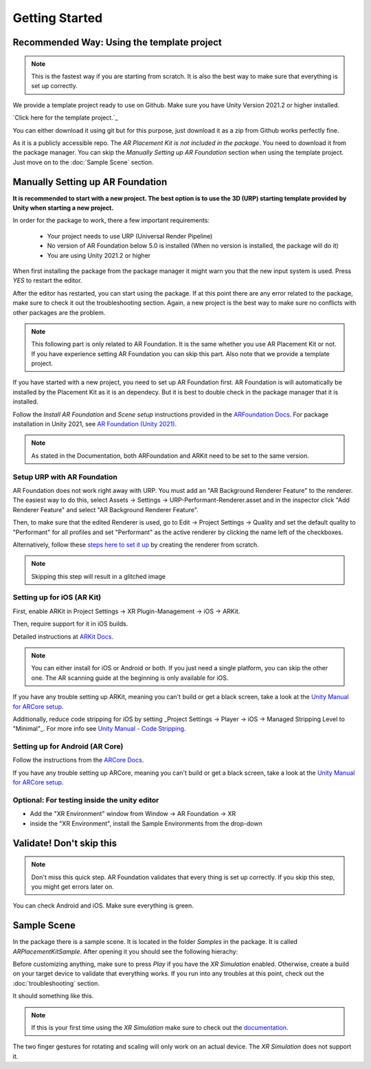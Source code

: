 #####
Getting Started
#####
.. autosummary::
   :toctree: generated


=================
Recommended Way: Using the template project
=================

.. note::
   This is the fastest way if you are starting from scratch. It is also the best way to make sure that everything is set up correctly.

We provide a template project ready to use on Github. Make sure you have Unity Version 2021.2 or higher installed.

`Click here for the template project.`_

You can either download it using git but for this purpose, just download it as a zip from Github works perfectly fine.

.. image:: images/Github.png
    :width: 300

As it is a publicly accessible repo. The *AR Placement Kit is not included in the package*. You need to download it from the package manager.
You can skip the *Manually Setting up AR Foundation* section when using the template project. Just move on to the :doc:`Sample Scene` section.

=================
Manually Setting up AR Foundation
=================

**It is recommended to start with a new project. The best option is to use the 3D (URP) starting template provided by Unity when starting a new project.**

.. image:: images/3DCore.png
    :width: 300

In order for the package to work, there a few important requirements:

    - Your project needs to use URP (Universal Render Pipeline)
    - No version of AR Foundation below 5.0 is installed (When no version is installed, the package will do it)
    - You are using Unity 2021.2 or higher

When first installing the package from the package manager it might warn you that the new input system is used. Press *YES* to restart the editor.

.. image:: images/NewInputSystemPrompt.png
    :width: 300

After the editor has restarted, you can start using the package. If at this point there are any error related to the package, make sure to check it out the troubleshooting section. Again, a new project is the best way to make sure no conflicts with other packages are the problem.

.. note::
   This following part is only related to AR Foundation. It is the same whether you use AR Placement Kit or not. If you have experience setting AR Foundation you can skip this part. Also note that we provide a template project.

If you have started with a new project, you need to set up AR Foundation first. AR Foundation is will automatically be installed by the Placement Kit as it is an dependecy. 
But it is best to double check in the package manager that it is installed.

.. image:: images/ARFoundationPackage.png
    :width: 400

Follow the *Install AR Foundation* and *Scene setup* instructions provided in the `ARFoundation Docs`_.
For package installation in Unity 2021, see `AR Foundation (Unity 2021)`_.

.. note::
   As stated in the Documentation, both ARFoundation and ARKit need to be set to the same version.


Setup URP with AR Foundation
~~~~~~~~~~~~~~~~~~~~~~~~~~~~~~~~~~~~~~~
AR Foundation does not work right away with URP.
You must add an "AR Background Renderer Feature" to the renderer.
The easiest way to do this, select Assets -> Settings -> URP-Performant-Renderer.asset and in the inspector click "Add Renderer Feature" and select "AR Background Renderer Feature".

.. image:: images/RendererFile.png
    :width: 500
.. image:: images/RendererFeature.png
    :width: 380

Then, to make sure that the edited Renderer is used, go to Edit -> Project Settings -> Quality and set the default quality to "Performant" for all profiles and set "Performant" as the active renderer by clicking the name left of the checkboxes.
 

.. image:: images/QualitySettings.png
    :width: 230

Alternatively, follow these `steps here to set it up <https://docs.unity3d.com/Packages/com.unity.xr.arfoundation@5.0/manual/project-setup/universal-render-pipeline.html>`_ by creating the renderer from scratch.

.. note::
   Skipping this step will result in a glitched image
   

Setting up for iOS (AR Kit)
~~~~~~~~~~~~~~~~~~~~~~~~~~~~~~~~~~~~~~~

First, enable ARKit in Project Settings -> XR Plugin-Management -> iOS -> ARKit.

.. image:: images/ARKitXRManagement.png
    :width: 500

Then, require support for it in iOS builds.

.. image:: images/ARKitSupport.png
    :width: 500


Detailed instructions at `ARKit Docs`_.

.. note::
   You can either install for iOS or Android or both. If you just need a single platform, you can skip the other one.
   The AR scanning guide at the beginning is only available for iOS.

If you have any trouble setting up ARKit, meaning you can't build or get a black screen, take a look at the `Unity Manual for ARCore setup`_. 

Additionally, reduce code stripping for iOS by setting _Project Settings -> Player -> iOS -> Managed Stripping Level to "Minimal"_. For more info see `Unity Manual - Code Stripping`_.

.. image:: images/CodeStripping.png
    :width: 500

Setting up for Android (AR Core)
~~~~~~~~~~~~~~~~~~~~~~~~~~~~~~~~~~~~~~~
Follow the instructions from the `ARCore Docs`_.

If you have any trouble setting up ARCore, meaning you can't build or get a black screen, take a look at the `Unity Manual for ARCore setup`_. 

Optional: For testing inside the unity editor
~~~~~~~~~~~~~~~~~~~~~~~~~~~~~~~~~~~~~~~
- Add the "XR Environment" window from Window -> AR Foundation -> XR 
- inside the "XR Environment", install the Sample Environments from the drop-down 

=================
Validate! Don't skip this
=================
.. note::
   Don't miss this quick step. AR Foundation validates that every thing is set up correctly. If you skip this step, you might get errors later on.

.. image:: images/Validation.png
    :width: 550

You can check Android and iOS. Make sure everything is green.

=================
Sample Scene
=================
In the package there is a sample scene. It is located in the folder *Samples* in the package. It is called *ARPlacementKitSample*.
After opening it you should see the following hierachy:

.. image:: images/Hierachy.png
    :width: 400

Before customizing anything, make sure to press *Play* if you have the *XR Simulation* enabled. Otherwise, create a build on your target device to validate that everything works.
If you run into any troubles at this point, check out the :doc:`troubleshooting` section.

It should something like this. 

.. image:: images/XRSimulation.png
    :width: 400

.. note::
   If this is your first time using the *XR Simulation* make sure to check out the `documentation <https://docs.unity3d.com/Packages/com.unity.xr.arfoundation@5.0/manual/xr-simulation/simulation-getting-started.html>`_.

The two finger gestures for rotating and scaling will only work on an actual device. The *XR Simulation* does not support it.



.. _ARFoundation Docs: https://docs.unity3d.com/Packages/com.unity.xr.arfoundation@5.0/manual/project-setup/project-setup.html
.. _ARKit Docs: https://docs.unity3d.com/Packages/com.unity.xr.arkit@5.0/manual/project-configuration-arkit.html
.. _ARCore Docs: https://docs.unity3d.com/Packages/com.unity.xr.arcore@5.0/manual/project-configuration-arcore.html
.. _AR Foundation (Unity 2021): https://docs.unity3d.com/Packages/com.unity.xr.arfoundation@5.0/manual/project-setup/edit-your-project-manifest.html
.. _Unity Manual for ARCore setup: https://docs.unity3d.com/Packages/com.unity.xr.arcore@5.0/manual/project-configuration-arcore.html
.. _Unity Manual for ARKit setup: https://docs.unity3d.com/Packages/com.unity.xr.arkit@5.0/manual/project-configuration-arkit.html
.. _Unity Manual - Code Stripping: https://docs.unity3d.com/Manual/ManagedCodeStripping.html
.. _Repo: https://github.com/Ditached/Unity-ARFoundation-Template
